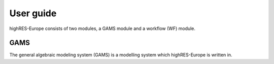 User guide
======

highRES-Europe consists of two modules, a GAMS module and a workflow (WF) module.  

GAMS
-------

The general algebraic modeling system (GAMS) is a modelling system which highRES-Europe is written in. 